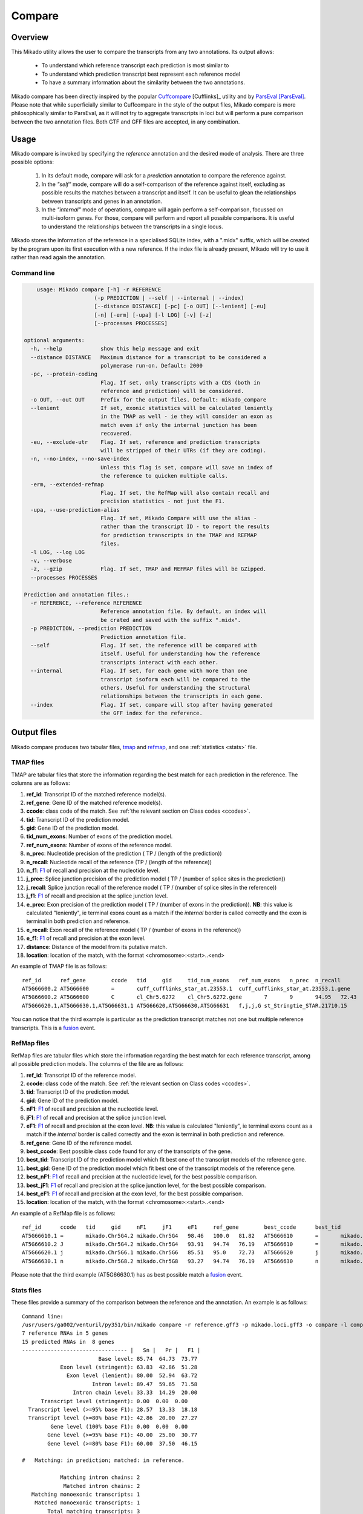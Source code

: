 .. _F1: https://en.wikipedia.org/wiki/F1_score
.. _Cuffcompare: http://cole-trapnell-lab.github.io/cufflinks/cuffcompare/index.html
.. _ParsEval: https://aegean.readthedocs.io/en/v0.16.0/parseval.html

.. _Compare:

Compare
=======

Overview
~~~~~~~~

This Mikado utility allows the user to compare the transcripts from any two annotations. Its output allows:

  - To understand which reference transcript each prediction is most similar to
  - To understand which prediction transcript best represent each reference model
  - To have a summary information about the similarity between the two annotations.

Mikado compare has been directly inspired by the popular `Cuffcompare`_ [Cufflinks]_ utility and by `ParsEval`_ [ParsEval]_. Please note that while superficially similar to Cuffcompare in the style of the output files, Mikado compare is more philosophically similar to ParsEval, as it will not try to aggregate transcripts in loci but will perform a pure comparison between the two annotation files. Both GTF and GFF files are accepted, in any combination.

Usage
~~~~~

Mikado compare is invoked by specifying the *reference* annotation and the desired mode of analysis. There are three possible options:

 #. In its default mode, compare will ask for a *prediction* annotation to compare the reference against.
 #. In the *"self"* mode, compare will do a self-comparison of the reference against itself, excluding as possible results the matches between a transcript and itself. It can be useful to glean the relationships between transcripts and genes in an annotation.
 #. In the *"internal"* mode of operations, compare will again perform a self-comparison, focussed on multi-isoform genes. For those, compare will perform and report all possible comparisons. It is useful to understand the relationships between the transcripts in a single locus.


Mikado stores the information of the reference in a specialised SQLite index, with a ".midx" suffix, which will be created by the program upon its first execution with a new reference. If the index file is already present, Mikado will try to use it rather than read again the annotation.

.. note: Starting from version 1.5, Mikado compare supports multiprocessing. Please note that memory usage scales approximately **linearly** with the amount of processes requested.

Command line
------------

.. code-block:: bash

        usage: Mikado compare [-h] -r REFERENCE
                          (-p PREDICTION | --self | --internal | --index)
                          [--distance DISTANCE] [-pc] [-o OUT] [--lenient] [-eu]
                          [-n] [-erm] [-upa] [-l LOG] [-v] [-z]
                          [--processes PROCESSES]

    optional arguments:
      -h, --help            show this help message and exit
      --distance DISTANCE   Maximum distance for a transcript to be considered a
                            polymerase run-on. Default: 2000
      -pc, --protein-coding
                            Flag. If set, only transcripts with a CDS (both in
                            reference and prediction) will be considered.
      -o OUT, --out OUT     Prefix for the output files. Default: mikado_compare
      --lenient             If set, exonic statistics will be calculated leniently
                            in the TMAP as well - ie they will consider an exon as
                            match even if only the internal junction has been
                            recovered.
      -eu, --exclude-utr    Flag. If set, reference and prediction transcripts
                            will be stripped of their UTRs (if they are coding).
      -n, --no-index, --no-save-index
                            Unless this flag is set, compare will save an index of
                            the reference to quicken multiple calls.
      -erm, --extended-refmap
                            Flag. If set, the RefMap will also contain recall and
                            precision statistics - not just the F1.
      -upa, --use-prediction-alias
                            Flag. If set, Mikado Compare will use the alias -
                            rather than the transcript ID - to report the results
                            for prediction transcripts in the TMAP and REFMAP
                            files.
      -l LOG, --log LOG
      -v, --verbose
      -z, --gzip            Flag. If set, TMAP and REFMAP files will be GZipped.
      --processes PROCESSES

    Prediction and annotation files.:
      -r REFERENCE, --reference REFERENCE
                            Reference annotation file. By default, an index will
                            be crated and saved with the suffix ".midx".
      -p PREDICTION, --prediction PREDICTION
                            Prediction annotation file.
      --self                Flag. If set, the reference will be compared with
                            itself. Useful for understanding how the reference
                            transcripts interact with each other.
      --internal            Flag. If set, for each gene with more than one
                            transcript isoform each will be compared to the
                            others. Useful for understanding the structural
                            relationships between the transcripts in each gene.
      --index               Flag. If set, compare will stop after having generated
                            the GFF index for the reference.


Output files
~~~~~~~~~~~~

Mikado compare produces two tabular files, tmap_ and refmap_, and one :ref:`statistics <stats>` file.

.. _tmap:

TMAP files
----------

TMAP are tabular files that store the information regarding the best match for each prediction in the reference. The columns are as follows:

#. **ref_id**: Transcript ID of the matched reference model(s).
#. **ref_gene**: Gene ID of the matched reference model(s).
#. **ccode**: class code of the match. See :ref:`the relevant section on Class codes <ccodes>`.
#. **tid**: Transcript ID of the prediction model.
#. **gid**: Gene ID of the prediction model.
#. **tid_num_exons**: Number of exons of the prediction model.
#. **ref_num_exons**: Number of exons of the reference model.
#. **n_prec**: Nucleotide precision of the prediction ( TP / (length of the prediction))
#. **n_recall**: Nucleotide recall of the reference (TP / (length of the reference))
#. **n_f1**: `F1`_ of recall and precision at the nucleotide level.
#. **j_prec**: Splice junction precision of the prediction model ( TP / (number of splice sites in the prediction))
#. **j_recall**: Splice junction recall of the reference model ( TP / (number of splice sites in the reference))
#. **j_f1**: `F1`_ of recall and precision at the splice junction level.
#. **e_prec**: Exon precision of the prediction model ( TP / (number of exons in the prediction)). **NB**: this value is calculated "leniently", ie terminal exons count as a match if the *internal* border is called correctly and the exon is terminal in both prediction and reference.
#. **e_recall**: Exon recall of the reference model ( TP / (number of exons in the reference))
#. **e_f1**: `F1`_ of recall and precision at the exon level.
#. **distance**: Distance of the model from its putative match.
#. **location**: location of the match, with the format <chromosome>:<start>..<end>

An example of TMAP file is as follows::

    ref_id	ref_gene	ccode	tid	gid	tid_num_exons	ref_num_exons	n_prec	n_recall	n_f1	j_prec	j_recall	j_f1	e_prec	e_recall	e_f1	distance	location
    AT5G66600.2	AT5G66600	=	cuff_cufflinks_star_at.23553.1	cuff_cufflinks_star_at.23553.1.gene	9	9	91.30	81.31	86.02	100.00	100.00	100.00	77.78	77.78	77.78	0	Chr5:26575000..26578163
    AT5G66600.2	AT5G66600	C	cl_Chr5.6272	cl_Chr5.6272.gene	7	9	94.95	72.43	82.18	100.00	75.00	85.71	85.71	66.67	75.00	0	Chr5:26575000..26578087
    AT5G66620.1,AT5G66630.1,AT5G66631.1	AT5G66620,AT5G66630,AT5G66631	f,j,j,G	st_Stringtie_STAR.21710.15	st_Stringtie_STAR.21710.15.gene	8	11,10,1	19.13,19.95,35.98	54.57,45.65,100.00	28.33,27.76,52.92	28.57,64.29,0.00	20.00,50.00,0.00	23.53,56.25,0.00	12.50,37.50,0.00	9.09,30.00,0.00	10.53,33.33,0.00	0	Chr5:26588402..26598231

You can notice that the third example is particular as the prediction transcript matches not one but multiple reference transcripts. This is a fusion_ event.

.. _refmap:

RefMap files
------------

RefMap files are tabular files which store the information regarding the best match for each reference transcript, among all possible prediction models. The columns of the file are as follows:

#. **ref_id**: Transcript ID of the reference model.
#. **ccode**: class code of the match. See :ref:`the relevant section on Class codes <ccodes>`.
#. **tid**: Transcript ID of the prediction model.
#. **gid**: Gene ID of the prediction model.
#. **nF1**: `F1`_ of recall and precision at the nucleotide level.
#. **jF1**: `F1`_ of recall and precision at the splice junction level.
#. **eF1**: `F1`_ of recall and precision at the exon level. **NB**: this value is calculated "leniently", ie terminal exons count as a match if the *internal* border is called correctly and the exon is terminal in both prediction and reference.
#. **ref_gene**: Gene ID of the reference model.
#. **best_ccode**: Best possible class code found for any of the transcripts of the gene.
#. **best_tid**: Transcript ID of the prediction model which fit best one of the transcript models of the reference gene.
#. **best_gid**: Gene ID of the prediction model which fit best one of the transcript models of the reference gene.
#. **best_nF1**: `F1`_ of recall and precision at the nucleotide level, for the best possible comparison.
#. **best_jF1**: `F1`_ of recall and precision at the splice junction level, for the best possible comparison.
#. **best_eF1**: `F1`_ of recall and precision at the exon level, for the best possible comparison.
#. **location**: location of the match, with the format <chromosome>:<start>..<end>

An example of a RefMap file is as follows::

    ref_id	ccode	tid	gid	nF1	jF1	eF1	ref_gene	best_ccode	best_tid	best_gid	best_nF1	best_jF1	best_eF1    location
    AT5G66610.1	=	mikado.Chr5G4.2	mikado.Chr5G4	98.46	100.0	81.82	AT5G66610	=	mikado.Chr5G4.2	mikado.Chr5G4	98.46	100.0	81.82	Chr5:26584780..26587912
    AT5G66610.2	J	mikado.Chr5G4.2	mikado.Chr5G4	93.91	94.74	76.19	AT5G66610	=	mikado.Chr5G4.2	mikado.Chr5G4	98.46	100.0	81.82	Chr5:26584774..26587912
    AT5G66620.1	j	mikado.Chr5G6.1	mikado.Chr5G6	85.51	95.0	72.73	AT5G66620	j	mikado.Chr5G6.1	mikado.Chr5G6	85.51	95.0	72.73	Chr5:26588402..26592423
    AT5G66630.1	n	mikado.Chr5G8.2	mikado.Chr5G8	93.27	94.74	76.19	AT5G66630	n	mikado.Chr5G8.2	mikado.Chr5G8	93.27	94.74	76.19	Chr5:26591981..26595922


Please note that the third example (AT5G66630.1) has as best possible match a fusion_ event.

.. _stats:

Stats files
-----------

These files provide a summary of the comparison between the reference and the annotation. An example is as follows::

    Command line:
    /usr/users/ga002/venturil/py351/bin/mikado compare -r reference.gff3 -p mikado.loci.gff3 -o compare -l compare.log
    7 reference RNAs in 5 genes
    15 predicted RNAs in  8 genes
    --------------------------------- |   Sn |   Pr |   F1 |
                            Base level: 85.74  64.73  73.77
                Exon level (stringent): 63.83  42.86  51.28
                  Exon level (lenient): 80.00  52.94  63.72
                          Intron level: 89.47  59.65  71.58
                    Intron chain level: 33.33  14.29  20.00
          Transcript level (stringent): 0.00  0.00  0.00
      Transcript level (>=95% base F1): 28.57  13.33  18.18
      Transcript level (>=80% base F1): 42.86  20.00  27.27
             Gene level (100% base F1): 0.00  0.00  0.00
            Gene level (>=95% base F1): 40.00  25.00  30.77
            Gene level (>=80% base F1): 60.00  37.50  46.15

    #   Matching: in prediction; matched: in reference.

                Matching intron chains: 2
                 Matched intron chains: 2
       Matching monoexonic transcripts: 1
        Matched monoexonic transcripts: 1
            Total matching transcripts: 3
             Total matched transcripts: 3

              Missed exons (stringent): 17/47  (36.17%)
               Novel exons (stringent): 40/70  (57.14%)
                Missed exons (lenient): 9/45  (20.00%)
                 Novel exons (lenient): 32/68  (47.06%)
                        Missed introns: 4/38  (10.53%)
                         Novel introns: 23/57  (40.35%)

                    Missed transcripts: 0/7  (0.00%)
                     Novel transcripts: 6/15  (40.00%)
                          Missed genes: 0/5  (0.00%)
                           Novel genes: 2/8  (25.00%)

The first section of the file describes:

  #. Concordance of the two annotations at the base level (recall, precision, and F1)
  #. Concordance of the two annotation at the exonic level (recall, precision, and F1), in two ways:

     * *"stringent"*: only perfect exonic matches are considered.
     * *"lenient"*: in this mode, terminal exons are counted as a match if the **internal** border is matched. See the RGASP paper [RGASP]_ for details on the rationale.

  #. Concordance of the two annotations at the intron level.
  #. Concordance of the two annotations at the intron chain level - how many intron chains of the reference are found identical in the prediction. Only multiexonic models are considered for this level.
  #. Concordance of the two annotations at the transcript level, in three different modes:

     * *"stringent"*: in this mode, only perfect matches are considered.
     * *"95% base F1"*: in this mode, we only count instances where the nucleotide F1 is greater than *95%* and, for multiexonic transcripts, the intron chain is reconstructed perfectly.
     * *"80% base F1"*: in this mode, we only count instances where the nucleotide F1 is greater than *80%* and, for multiexonic transcripts, the intron chain is reconstructed perfectly.

  #. Concordance of the two annotations at the gene level, in three different modes:

     * *"stringent"*: in this mode, we consider reference genes for which it was possible to find at least one perfect match for one of its transcripts.
     * *"95% base F1"*: in this mode, we only count instances where the nucleotide F1 is greater than *95%* and, for multiexonic transcripts, the intron chain is reconstructed perfectly.
     * *"80% base F1"*: in this mode, we only count instances where the nucleotide F1 is greater than *80%* and, for multiexonic transcripts, the intron chain is reconstructed perfectly.

In the second section, the file reports how many of the intron chains, monoexonic transcripts and total transcripts in the **reference** were *matched* by at least one *matching* **prediction** transcript. Finally, in the third section the file reports the number of missed (present in the reference but not in the prediction) or novel (viceversa - present in the prediction but not in the reference) features.

.. note:: Please note that a gene might be considered as "found" even if its best match is intronic, on the opposite strand, or not directly overlapping it, or is in the opposite strand (see :ref:`next section <ccodes>`, in particular the *Intronic*, *Fragment* and *No overlap* categories).


.. _ccodes:

Class codes
~~~~~~~~~~~

In addition to recall, precision and F1 values, Mikado assign each comparison between two transcripts a *class code*, which summarises the relationship between the two transcripts. The idea is lifted from the popular tool `Cuffcompare`_, although Mikado greatly extends the catalogue of possible class codes.
All class codes fall within one of the following categories:

 - **Match**: class codes of this type indicate concordance between the two transcript models.
 - **Extension**: class codes of this type indicate that one of the two models extends the intron chain of the other, without internal interruptions. The extension can be from either perspective - either the prediction extends the reference, or it is instead *contained* within the reference (so that switching perspectives, the reference would "extend" the prediction).
 - **Alternative splicing**: the two exon chains overlap but differ in significant ways.
 - **Intronic**: either the prediction is completely contained within the introns of the reference, or viceversa.
 - **Overlap**: the two transcript models generically overlap on their exonic sequence.
 - **Fragment**: the prediction is a fragment of the reference, in most cases because they are on opposite strands.
 - **No overlap**: the prediction and the reference are near but do not directly overlap.

 .. _fusion:

 - **Fusion**: this special class code is a qualifier and it never appears on its own. When a transcript is defined as a fusion,  its class code in the *tmap* file will be an "f" followed by the class codes of the individual transcript matches, sperated by comma. So a prediction which matches two reference models, one with a "j" and another with a "o", will have a class code of **"f,j,o"**. In the *refmap* file, if the fusion is the best match, the class code will be "f" followed by the class code for the individual reference transcript; e.g., **"f,j"**


.. topic:: Available class codes

    +--------------+--------------------------------+--------------------------+---------------------------+----------------------------+------------------------+-----------+-------------+
    | Class code   | Definition                     | Reference multiexonic?   | Prediction multiexonic?   | Nucleotide: RC, PC, F1     | Junction: RC, PC, F1   | Reverse   | Category    |
    +==============+================================+==========================+===========================+============================+========================+===========+=============+
    +--------------+--------------------------------+--------------------------+---------------------------+----------------------------+------------------------+-----------+-------------+
    | =            | Complete intron chain match.   | True                     | True                      | NA                         | 100%, 100%, 100%       | =         | Match       |
    +--------------+--------------------------------+--------------------------+---------------------------+----------------------------+------------------------+-----------+-------------+
    | _            | Complete match between two     | False                    | False                     | NA, NA, >=80%              | NA                     | _         | Match       |
    |              | monoexonic transcripts.        |                          |                           |                            |                        |           |             |
    +--------------+--------------------------------+--------------------------+---------------------------+----------------------------+------------------------+-----------+-------------+
    | n            | Intron chain extension, ie.    | True                     | True                      | 100%, < 100%, <100%        | 100%, < 100%, <100%    | c         | Extension   |
    |              | both transcripts are           |                          |                           |                            |                        |           |             |
    |              | multiexonic and     the        |                          |                           |                            |                        |           |             |
    |              | prediction has novel splice    |                          |                           |                            |                        |           |             |
    |              | sites outside of the reference |                          |                           |                            |                        |           |             |
    |              | transcript boundaries.         |                          |                           |                            |                        |           |             |
    +--------------+--------------------------------+--------------------------+---------------------------+----------------------------+------------------------+-----------+-------------+
    | J            | Intron chain extension, ie.    | True                     | True                      | 100%, <= 100%, <100%       | 100%, < 100%, <100%    | C         | Extension   |
    |              | both transcripts are           |                          |                           |                            |                        |           |             |
    |              | multiexonic and     the        |                          |                           |                            |                        |           |             |
    |              | prediction has novel splice    |                          |                           |                            |                        |           |             |
    |              | sites inside of the reference  |                          |                           |                            |                        |           |             |
    |              | transcript boundaries.         |                          |                           |                            |                        |           |             |
    +--------------+--------------------------------+--------------------------+---------------------------+----------------------------+------------------------+-----------+-------------+
    | c            | The prediction is either       | NA                       | NA                        | < 100%, 100%, NA           | < 100%, 100%, NA       | n         | Extension   |
    |              | multiexonic and with its       |                          |                           |                            |                        |           |             |
    |              | intron chain completely        |                          |                           |                            |                        |           |             |
    |              | contained     within that of   |                          |                           |                            |                        |           |             |
    |              | the reference, or monoexonic   |                          |                           |                            |                        |           |             |
    |              | and contained within one of    |                          |                           |                            |                        |           |             |
    |              | the reference exons.           |                          |                           |                            |                        |           |             |
    +--------------+--------------------------------+--------------------------+---------------------------+----------------------------+------------------------+-----------+-------------+
    | C            | The prediction intron chain is | True                     | True                      | <= 100%, < 100%, < 100%    | < 100%, 100%, < 100%   | J or j    | Extension   |
    |              | completely contained within    |                          |                           |                            |                        |           |             |
    |              | that of the reference          |                          |                           |                            |                        |           |             |
    |              | transcript, but it partially   |                          |                           |                            |                        |           |             |
    |              | debords either into its        |                          |                           |                            |                        |           |             |
    |              | introns or outside of the      |                          |                           |                            |                        |           |             |
    |              | reference boundaries.          |                          |                           |                            |                        |           |             |
    +--------------+--------------------------------+--------------------------+---------------------------+----------------------------+------------------------+-----------+-------------+
    | j            | Alternative splicing event.    | True                     | True                      | NA                         | <= 100%, 100%, < 100%  | j or C    | Alternative |
    |              |                                |                          |                           |                            |                        |           | splicing    |
    +--------------+--------------------------------+--------------------------+---------------------------+----------------------------+------------------------+-----------+-------------+
    | h            | Structural match between two   | True                     | True                      | > 0%, > 0%, > 0%           | 0%, 0%, 0%             | h         | Alternative |
    |              | models where where no splice   |                          |                           |                            |                        |           | splicing    |
    |              | site is conserved but at least |                          |                           |                            |                        |           |             |
    |              | one intron of the reference    |                          |                           |                            |                        |           |             |
    |              | and one intron of the          |                          |                           |                            |                        |           |             |
    |              | prediction partially overlap.  |                          |                           |                            |                        |           |             |
    +--------------+--------------------------------+--------------------------+---------------------------+----------------------------+------------------------+-----------+-------------+
    | g            | The monoexonic prediction      | True                     | False                     | > 0%, > 0%, 0% < F1 < 100% | 0%, 0%, 0%             | G         | Alternative |
    |              | overlaps one or more exons of  |                          |                           |                            |                        |           | splicing    |
    |              | the reference      transcript; |                          |                           |                            |                        |           |             |
    |              | the borders of the prediction  |                          |                           |                            |                        |           |             |
    |              | cannot fall inside the introns |                          |                           |                            |                        |           |             |
    |              | of the reference.      The     |                          |                           |                            |                        |           |             |
    |              | prediction transcript can      |                          |                           |                            |                        |           |             |
    |              | bridge multiple exons of the   |                          |                           |                            |                        |           |             |
    |              | reference model.               |                          |                           |                            |                        |           |             |
    +--------------+--------------------------------+--------------------------+---------------------------+----------------------------+------------------------+-----------+-------------+
    | G            | Generic match of a multiexonic | False                    | True                      | > 0%, > 0%, 0% < F1 < 100% | 0%, 0%, 0%             | g         | Alternative |
    |              | prediction transcript versus a |                          |                           |                            |                        |           | splicing    |
    |              | monoexonic reference.          |                          |                           |                            |                        |           |             |
    +--------------+--------------------------------+--------------------------+---------------------------+----------------------------+------------------------+-----------+-------------+
    | o            | Generic overlap between two    | True                     | True                      | > 0%, > 0%, 0% < F1 < 100% | 0%, 0%, 0%             | o         | Overlap     |
    |              | multiexonic transcripts,       |                          |                           |                            |                        |           |             |
    |              | which do not share any overlap |                          |                           |                            |                        |           |             |
    |              | among their introns.           |                          |                           |                            |                        |           |             |
    +--------------+--------------------------------+--------------------------+---------------------------+----------------------------+------------------------+-----------+-------------+
    | e            | Single exon transcript         | True                     | False                     | > 0%, > 0%, 0% < F1 < 100% | 0%, 0%, 0%             | G         | Overlap     |
    |              | overlapping one reference exon |                          |                           |                            |                        |           |             |
    |              | and at least 10 bps of a       |                          |                           |                            |                        |           |             |
    |              | reference intron, indicating a |                          |                           |                            |                        |           |             |
    |              | possible pre-mRNA fragment.    |                          |                           |                            |                        |           |             |
    +--------------+--------------------------------+--------------------------+---------------------------+----------------------------+------------------------+-----------+-------------+
    | m            | Generic match between two      | False                    | False                     | NA, NA, < 80%              | NA                     | m         | Overlap     |
    |              | monoexonic transcripts.        |                          |                           |                            |                        |           |             |
    +--------------+--------------------------------+--------------------------+---------------------------+----------------------------+------------------------+-----------+-------------+
    | i            | Monoexonic prediction          | True                     | False                     | 0%, 0%, 0%                 | 0%, 0%, 0%             | ri        | Intronic    |
    |              | completely contained within    |                          |                           |                            |                        |           |             |
    |              | one intron of the reference    |                          |                           |                            |                        |           |             |
    |              | transcript.                    |                          |                           |                            |                        |           |             |
    +--------------+--------------------------------+--------------------------+---------------------------+----------------------------+------------------------+-----------+-------------+
    | I            | Prediction completely          | True                     | True                      | 0%, 0%, 0%                 | 0%, 0%, 0%             | rI        | Intronic    |
    |              | contained within the introns   |                          |                           |                            |                        |           |             |
    |              | of the reference transcript.   |                          |                           |                            |                        |           |             |
    +--------------+--------------------------------+--------------------------+---------------------------+----------------------------+------------------------+-----------+-------------+
    | ri           | Reverse intron transcript -    | False                    | True                      | 0%, 0%, 0%                 | 0%, 0%, 0%             | i         | Intronic    |
    |              | the monoexonic reference is    |                          |                           |                            |                        |           |             |
    |              | completely contained           |                          |                           |                            |                        |           |             |
    |              | within one intron of the       |                          |                           |                            |                        |           |             |
    |              | prediction transcript.         |                          |                           |                            |                        |           |             |
    +--------------+--------------------------------+--------------------------+---------------------------+----------------------------+------------------------+-----------+-------------+
    | rI           | Multiexonic reference          | True                     | True                      | 0%, 0%, 0%                 | 0%, 0%, 0%             | I         | Intronic    |
    |              | completely contained within    |                          |                           |                            |                        |           |             |
    |              | the introns of the prediction  |                          |                           |                            |                        |           |             |
    |              | transcript.                    |                          |                           |                            |                        |           |             |
    +--------------+--------------------------------+--------------------------+---------------------------+----------------------------+------------------------+-----------+-------------+
    | f            | Fusion - this special code is  | NA                       | NA                        | > 10%, 0%, 0%              | > 0%, 0%, 0%           | NA        | Fusion      |
    |              | applied when a prediction      |                          |                           |                            |                        |           |             |
    |              | intersects more     than one   |                          |                           |                            |                        |           |             |
    |              | reference transcript. To be    |                          |                           |                            |                        |           |             |
    |              | considered for fusions,        |                          |                           |                            |                        |           |             |
    |              | candidate references must      |                          |                           |                            |                        |           |             |
    |              | **either** share at least one  |                          |                           |                            |                        |           |             |
    |              | splice junction with the       |                          |                           |                            |                        |           |             |
    |              | prediction, **or** have at     |                          |                           |                            |                        |           |             |
    |              | least 10% of     its bases     |                          |                           |                            |                        |           |             |
    |              | recalled. If two or more       |                          |                           |                            |                        |           |             |
    |              | reference transcripts fit      |                          |                           |                            |                        |           |             |
    |              | these constraints, then the    |                          |                           |                            |                        |           |             |
    |              | prediction model is classified |                          |                           |                            |                        |           |             |
    |              | as a fusion.                   |                          |                           |                            |                        |           |             |
    +--------------+--------------------------------+--------------------------+---------------------------+----------------------------+------------------------+-----------+-------------+
    | x            | Monoexonic match on the        | NA                       | False                     | >0%, >0%, >0%              | 0%, 0%, 0%             | x or X    | Fragment    |
    |              | **opposite** strand.           |                          |                           |                            |                        |           |             |
    +--------------+--------------------------------+--------------------------+---------------------------+----------------------------+------------------------+-----------+-------------+
    | X            | Multiexonic match on the       | NA                       | True                      | >0%, >0%, >0%              | NA                     | x or X    | Fragment    |
    |              | **opposite** strand.           |                          |                           |                            |                        |           |             |
    +--------------+--------------------------------+--------------------------+---------------------------+----------------------------+------------------------+-----------+-------------+
    | p            | The prediction is on the same  | NA                       | NA                        | 0%, 0%, 0%                 | 0%, 0%, 0%             | p         | Fragment    |
    |              | strand of a neighbouring but   |                          |                           |                            |                        |           |             |
    |              | non-overlapping transcript.    |                          |                           |                            |                        |           |             |
    |              | Probable polymerase run-on     |                          |                           |                            |                        |           |             |
    +--------------+--------------------------------+--------------------------+---------------------------+----------------------------+------------------------+-----------+-------------+
    | P            | The prediction is on the       | NA                       | NA                        | 0%, 0%, 0%                 | 0%, 0%, 0%             | P         | Fragment    |
    |              | opposite strand of a           |                          |                           |                            |                        |           |             |
    |              | neighbouring but non-          |                          |                           |                            |                        |           |             |
    |              | overlapping transcript.        |                          |                           |                            |                        |           |             |
    |              | Probable polymerase run-on.    |                          |                           |                            |                        |           |             |
    +--------------+--------------------------------+--------------------------+---------------------------+----------------------------+------------------------+-----------+-------------+
    | u            | Unknown - no suitable model    | NA                       | NA                        | 0%, 0%, 0%                 | 0%, 0%, 0%             | NA        | Unknown     |
    |              | has been found near enough the |                          |                           |                            |                        |           |             |
    |              | prediction to     perform a    |                          |                           |                            |                        |           |             |
    |              | comparison.                    |                          |                           |                            |                        |           |             |
    +--------------+--------------------------------+--------------------------+---------------------------+----------------------------+------------------------+-----------+-------------+

Technical details
~~~~~~~~~~~~~~~~~

Mikado compare conceptualizes the reference annotation as a collection of interval trees, one per chromosome or scaffold, where each node corresponds to an array of genes at the location. The gene and transcript objects are stored separately. The location of each transcript model in the prediction is queried against the tree, with a padding (default 2kbps) to allow for neighouring but non-overlapping genes, and the transcript itself is subsequently compared with each reference transcript contained in the hits. Each comparison will yield precision, recall and F1 values for the nucleotide, splice junction and exonic levels, together with an associated class code. The best match for the prediction is selected for by choosing the comparison yielding the best splice junction F1 and the best nucleotide F1, in this order. If the prediction transcript overlaps two or more genes on the same strand, and for at least two it has one match each with either 10% nucleotide recall or junction recall over 0%, it is deemed as a fusion_ event, and its line in the tmap_ file will report the best match against each of the fused genes, separated by comma.

Each calculated match against a reference transcript is stored as a potential *best match* for the reference transcript. At the end of the run, the hits for each reference transcript will be ordered using the following function:

.. code-block:: python
    :linenos:

    @staticmethod
    def result_sorter(result):

        """
        Method to sort the results for the refmap. Order:
        - CCode does not contain "x", "P", "p" (i.e. fragments on opposite strand or
        polymerase run-on fragments)
        - Exonic F1 (e_f1)
        - Junction F1 (j_f1)
        - "f" in ccode (i.e. transcript is a fusion)
        - Nucleotide F1 (n_f1)

        :param result: a resultStorer object
        :type result: ResultStorer
        :return: (int, float, float, float)
        """

        bad_ccodes = ["x", "X", "P", "p"]
        bad_ccodes = set(bad_ccodes)

        orderer = (len(set.intersection(bad_ccodes, set(result.ccode))) == 0,
                   result.j_f1, result.e_f1,
                   result.n_f1,
                   "f" in result.ccode)

        return orderer

This function is used to select both for the best match *for the transcript*, as well as to select among these matches for the best match *for the gene*.

The interval tree data structure is created using Cython code originally part of the `bx-python <https://bitbucket.org/james_taylor/bx-python/overview>`_, kindly provided by `Dr. Taylor <mailto:james@taylorlab.org>`_ for modification and inclusion in Mikado. The code has been slightly modified for making it Python3 compliant.

The .midx files storing the annotation for repeated compare runs are SQLite files. In them, Mikado will store for each gene its coordinates, its transcripts, and the location of exons and CDS features. MIDX files make repeated runs quite faster, as the program will not have to re-parse the GFF file.

.. note:: Before version 1.1, Mikado MIDX files were GZip-compressed files. If you try to use an old index, Mikado will complain about it and recreate it from scratch.

The comparison code is written in Cython and is crucial during the :ref:`picking phase of Mikado <pick>`, not just for the functioning of the comparison utility.